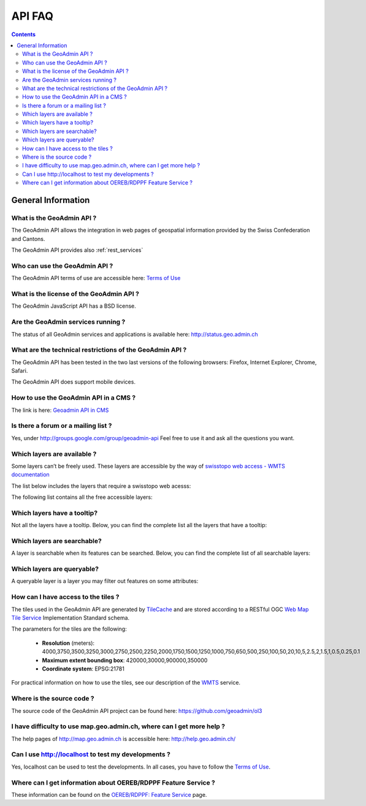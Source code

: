 .. raw:: html

  <head>
    <link href="../../_static/custom.css" rel="stylesheet" type="text/css" />
  </head>

API FAQ
=======

.. contents::

General Information
-------------------

What is the GeoAdmin API ?
**************************

The GeoAdmin API allows the integration in web pages of geospatial information provided by the Swiss Confederation and Cantons.

The GeoAdmin API provides also :ref:`rest_services`

Who can use the GeoAdmin API ?
******************************

The GeoAdmin API terms of use are accessible here: `Terms of Use <https://www.geo.admin.ch/de/geo-services/geo-services/portrayal-services-web-mapping/programming-interface-api/order_form.html>`_

What is the license of the GeoAdmin API ?
*****************************************

The GeoAdmin JavaScript API has a BSD license.

Are the GeoAdmin services running ?
***********************************

The status of all GeoAdmin services and applications is available here: http://status.geo.admin.ch 

What are the technical restrictions of the GeoAdmin API ?
*********************************************************

The GeoAdmin API has been tested in the two last versions of the following browsers:  Firefox, Internet Explorer, Chrome, Safari.

The GeoAdmin API does support mobile devices.

How to use the GeoAdmin API in a CMS ?
********************************************

The link is here: `Geoadmin API in CMS <../integrate_cms.html>`_

Is there a forum or a mailing list ?
************************************

Yes, under http://groups.google.com/group/geoadmin-api
Feel free to use it and ask all the questions you want.

.. _available_layers:

Which layers are available ?
****************************

Some layers can’t be freely used. These layers are accessible by the way of `swisstopo web access - WMTS documentation <https://www.swisstopo.ch/webaccess>`_

The list below includes the layers that require a swisstopo web acesss:

.. raw:: html

   <body>
      <div id="chargeableLayers" style="margin-left:10px;margin-bottom:24px;"></div>
   </body>

The following list contains all the free accessible layers:

.. raw:: html

   <body>
      <div id="notChargeableLayers" style="margin-left:10px;margin-bottom:24px"></div>
   </body>


.. raw:: html

   <script type="text/javascript">

   function init() {
    $.getJSON( "../../rest/services/api/faqlist", function( data ) {
      var layersApi = data;
      var translationsApi = data.translations;
      var names = ["chargeableLayers", "notChargeableLayers", "tooltipLayers", "searchableLayers", "queryableLayers"];
      for (var index=0; index < names.length; index++) {
        var name = names[index];
        var newInner = "<br><table border=\"0\">";
        var counter = 1;
        for (var layer in layersApi[name]) {
          newInner += '<tr><td>' + counter + '</td><td><a href="http://map3.geo.admin.ch/?layers=' +
                layersApi[name][layer] + '" target="new"> ' + layersApi[name][layer] + '</a>&nbsp('+translationsApi[layersApi[name][layer]]+')</td></tr>';
          counter++;
        }
        document.getElementById(name).innerHTML = newInner;
        newInner = [];
      }
    });
   }

   </script>

   <body onload="init();">
   </body>

.. _querybale_layers:

Which layers have a tooltip?
****************************

Not all the layers have a tooltip. Below, you can find the complete list all the layers that have a tooltip:

.. raw:: html

  <body>
    <div id="tooltipLayers" style="margin-left:10px;margin-bottom:24px;"></div>
  </body>

.. _searchable_layers:

Which layers are searchable?
****************************

A layer is searchable when its features can be searched. Below, you can find the complete list of all searchable layers:

.. raw:: html

  <body>
    <div id="searchableLayers" style="margin-left:10px;margin-bottom:24px;"></div>
  </body>


.. _queryable_layers:

Which layers are queryable?
***************************

A queryable layer is a layer you may filter out features on some attributes:

.. raw:: html

  <body>
    <div id="queryableLayers" style="margin-left:10px;margin-bottom:24px;"></div>
  </body>


How can I have access to the tiles ?
************************************

The tiles used in the GeoAdmin API are generated by `TileCache <http://www.tilecache.org>`_ and are stored according to
a RESTful OGC `Web Map Tile Service <http://www.opengeospatial.org/standards/wmts>`_ Implementation Standard schema.

The parameters for the tiles are the following:

 * **Resolution** (meters): 4000,3750,3500,3250,3000,2750,2500,2250,2000,1750,1500,1250,1000,750,650,500,250,100,50,20,10,5,2.5,2,1.5,1,0.5,0.25,0.1

 * **Maximum extent bounding box**: 420000,30000,900000,350000

 * **Coordinate system**: EPSG:21781

For practical information on how to use the tiles, see our description of the `WMTS <../../services/sdiservices.html#wmts>`_ service.

Where is the source code ?
**************************

The source code of the GeoAdmin API project can be found here: https://github.com/geoadmin/ol3

I have difficulty to use map.geo.admin.ch, where can I get more help ?
**********************************************************************

The help pages of http://map.geo.admin.ch is accessible here: http://help.geo.admin.ch/

Can I use http://localhost to test my developments ?
****************************************************

Yes, localhost can be used to test the developments. In all cases, you have to follow the `Terms of Use <https://www.geo.admin.ch/de/geo-services/geo-services/portrayal-services-web-mapping/programming-interface-api/order_form.html>`_.

Where can I get information about OEREB/RDPPF Feature Service ?
***************************************************************
These information can be found on the `OEREB/RDPPF: Feature Service <../../services/oerebservices.html>`_ page.
